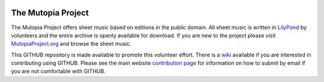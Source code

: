 .. image:: https://badge.waffle.io/mcasl/MutopiaProject.png?label=ready&title=Ready 
 :target: https://waffle.io/mcasl/MutopiaProject
 :alt: 'Stories in Ready'
The Mutopia Project
===================

The Mutopia Project offers sheet music based on editions in the public
domain. All sheet music is written in `LilyPond
<http://lilypond.org>`_ by volunteers and the entire archive is openly
available for download. If you are new to the project please visit
`MutopiaProject.org <http://www.mutopiaproject.org>`_ and browse the
sheet music.

This GITHUB repository is made available to promote this volunteer
effort. There is a
`wiki <https://github.com/MutopiaProject/MutopiaProject/wiki>`_
available if you are interested in contributing using GITHUB.
Please see the main website
`contribution page <http://www.mutopiaproject.org/contribute.html>`_ for
information on how to submit by email if you are not comfortable with GITHUB.
